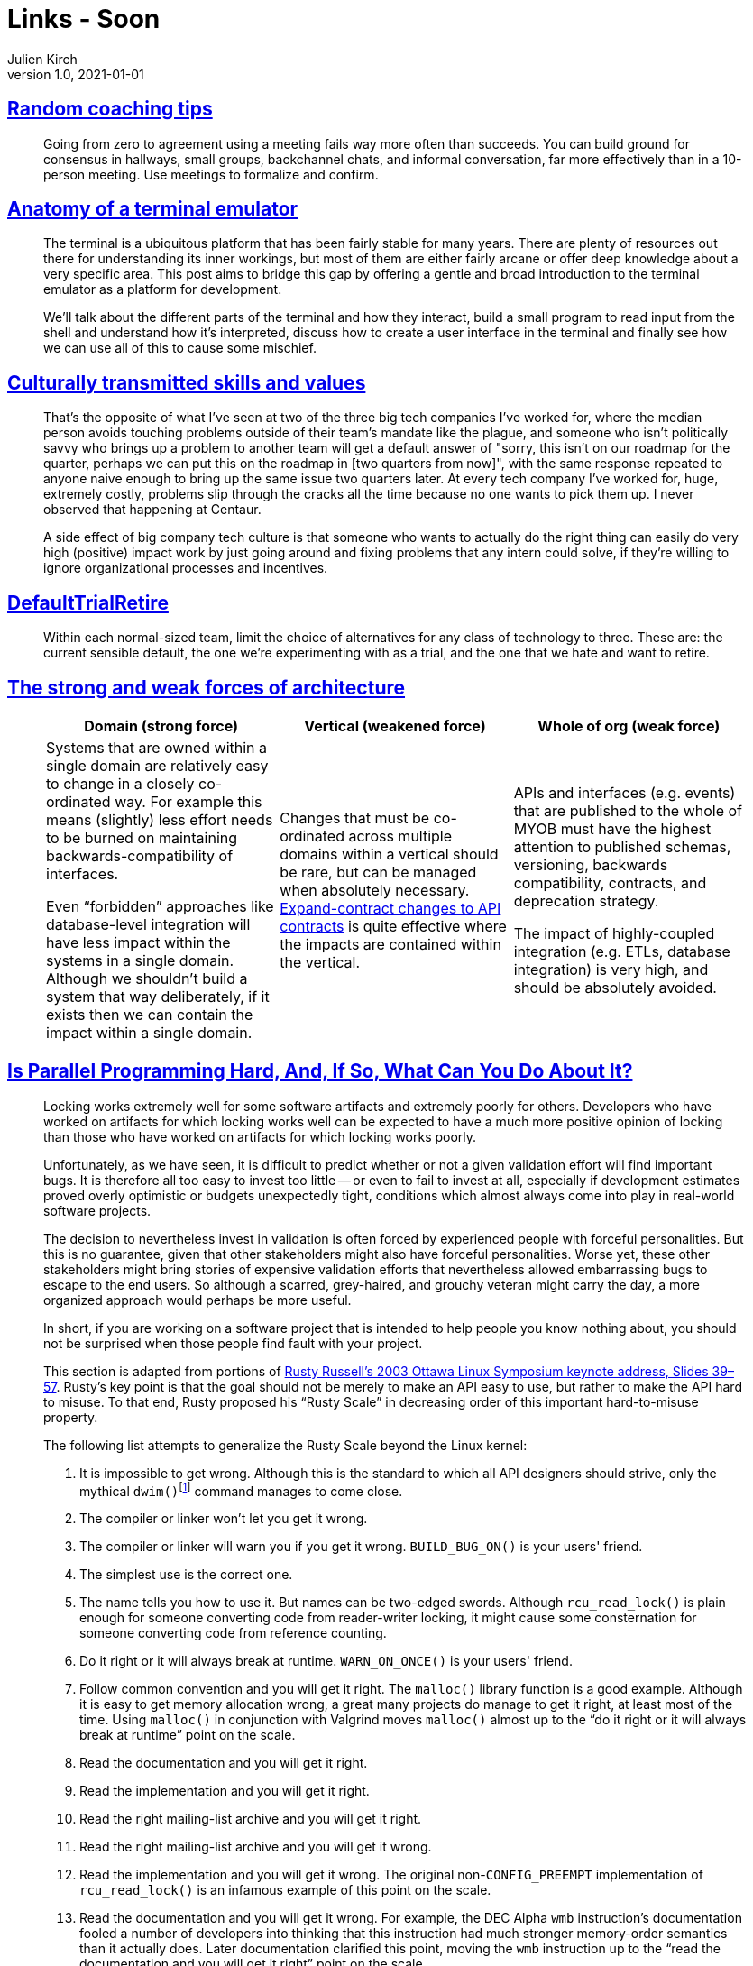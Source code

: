 = Links - Soon
Julien Kirch
v1.0, 2021-01-01
:article_lang: en
:figure-caption!:
:article_description: 

== link:https://www.geepawhill.org/2021/11/02/random-coaching-tips/[Random coaching tips]

[quote]
____
Going from zero to agreement using a meeting fails way more often than succeeds. You can build ground for consensus in hallways, small groups, backchannel chats, and informal conversation, far more effectively than in a 10-person meeting. Use meetings to formalize and confirm.
____

== link:https://www.poor.dev/blog/terminal-anatomy/[Anatomy of a terminal emulator]

[quote]
____
The terminal is a ubiquitous platform that has been fairly stable for many years. There are plenty of resources out there for understanding its inner workings, but most of them are either fairly arcane or offer deep knowledge about a very specific area. This post aims to bridge this gap by offering a gentle and broad introduction to the terminal emulator as a platform for development.

We'll talk about the different parts of the terminal and how they interact, build a small program to read input from the shell and understand how it's interpreted, discuss how to create a user interface in the terminal and finally see how we can use all of this to cause some mischief.
____

== link:https://danluu.com/culture/[Culturally transmitted skills and values]

[quote]
____
That's the opposite of what I've seen at two of the three big tech companies I've worked for, where the median person avoids touching problems outside of their team's mandate like the plague, and someone who isn't politically savvy who brings up a problem to another team will get a default answer of "sorry, this isn't on our roadmap for the quarter, perhaps we can put this on the roadmap in [two quarters from now]", with the same response repeated to anyone naive enough to bring up the same issue two quarters later. At every tech company I've worked for, huge, extremely costly, problems slip through the cracks all the time because no one wants to pick them up. I never observed that happening at Centaur.

A side effect of big company tech culture is that someone who wants to actually do the right thing can easily do very high (positive) impact work by just going around and fixing problems that any intern could solve, if they're willing to ignore organizational processes and incentives.
____

== link:https://martinfowler.com/bliki/DefaultTrialRetire.html[DefaultTrialRetire]

[quote]
____
Within each normal-sized team, limit the choice of alternatives for any class of technology to three. These are: the current sensible default, the one we're experimenting with as a trial, and the one that we hate and want to retire.
____

== link:https://martinfowler.com/articles/strong-weak-arch.html[The strong and weak forces of architecture]

[quote]
____
[Attributes]
|===
|Domain (strong force)|Vertical (weakened force)|Whole of org (weak force)

|Systems that are owned within a single domain are relatively easy to change in a closely co-ordinated way. For example this means (slightly) less effort needs to be burned on maintaining backwards-compatibility of interfaces.

Even "`forbidden`" approaches like database-level integration will have less impact within the systems in a single domain. Although we shouldn't build a system that way deliberately, if it exists then we can contain the impact within a single domain.

|Changes that must be co-ordinated across multiple domains within a vertical should be rare, but can be managed when absolutely necessary. link:https://www.thoughtworks.com/radar/techniques/api-expand-contract[Expand-contract changes to API contracts] is quite effective where the impacts are contained within the vertical.

|APIs and interfaces (e.g. events) that are published to the whole of MYOB must have the highest attention to published schemas, versioning, backwards compatibility, contracts, and deprecation strategy.

The impact of highly-coupled integration (e.g. ETLs, database integration) is very high, and should be absolutely avoided.
|===
____

== link:https://mirrors.edge.kernel.org/pub/linux/kernel/people/paulmck/perfbook/perfbook.html[Is Parallel Programming Hard, And, If So, What Can You Do About It?]

[quote]
____
Locking works extremely well for some software artifacts and extremely poorly for others. Developers who have worked on artifacts for which locking works well can be expected to have a much more positive opinion of locking than those who have worked on artifacts for which locking works poorly.
____

[quote]
____
Unfortunately, as we have seen, it is difficult to predict whether or not a given validation effort will find important bugs. It is therefore all too easy to invest too little -- or even to fail to invest at all, especially if development estimates proved overly optimistic or budgets unexpectedly tight, conditions which almost always come into play in real-world software projects.

The decision to nevertheless invest in validation is often forced by experienced people with forceful personalities. But this is no guarantee, given that other stakeholders might also have forceful personalities. Worse yet, these other stakeholders might bring stories of expensive validation efforts that nevertheless allowed embarrassing bugs to escape to the end users. So although a scarred, grey-haired, and grouchy veteran might carry the day, a more organized approach would perhaps be more useful.
____

[quote]
____
In short, if you are working on a software project that is intended to help people you know nothing about, you should not be surprised when those people find fault with your project.
____


[quote]
____
This section is adapted from portions of link:https://ozlabs.org/~rusty/ols-2003-keynote/ols-keynote-2003.html[Rusty Russell's 2003 Ottawa Linux Symposium keynote address, Slides 39–57].
Rusty's key point is that the goal should not be merely to make an API easy to use, but rather to make the API hard to misuse.
To that end, Rusty proposed his "`Rusty Scale`" in decreasing order of this important hard-to-misuse property.

The following list attempts to generalize the Rusty Scale beyond the Linux kernel:

. It is impossible to get wrong. Although this is the standard to which all API designers should strive, only the mythical `dwim()`{empty}footnote:[The `dwim()` function is an acronym that expands to "`dowhatImean`".] command manages to come close.
. The compiler or linker won't let you get it wrong.
. The compiler or linker will warn you if you get it wrong. `BUILD_BUG_ON()` is your users' friend.
. The simplest use is the correct one.
. The name tells you how to use it. But names can be two-edged swords. Although `rcu_read_lock()` is plain enough for someone converting code from reader-writer locking, it might cause some consternation for someone converting code from reference counting.
. Do it right or it will always break at runtime. `WARN_ON_ONCE()` is your users' friend.
. Follow common convention and you will get it right. The `malloc()` library function is a good example. Although it is easy to get memory allocation wrong, a great many projects do manage to get it right, at least most of the time. Using `malloc()` in conjunction with Valgrind moves `malloc()` almost up to the "`do it right or it will always break at runtime`" point on the scale.
. Read the documentation and you will get it right.
. Read the implementation and you will get it right.
. Read the right mailing-list archive and you will get it right.
. Read the right mailing-list archive and you will get it wrong.
. Read the implementation and you will get it wrong. The original non-`CONFIG_PREEMPT` implementation of `rcu_read_lock()` is an infamous example of this point on the scale.
. Read the documentation and you will get it wrong. For example, the DEC Alpha `wmb` instruction's documentation fooled a number of developers into thinking that this instruction had much stronger memory-order semantics than it actually does. Later documentation clarified this point, moving the `wmb` instruction up to the "`read the documentation and you will get it right`" point on the scale.
. Follow common convention and you will get it wrong. The `printf()` statement is an example of this point on the scale because developers almost always fail to check `printf()`{empty}'s error return.
. Do it right and it will break at runtime.
. The name tells you how not to use it.
. The obvious use is wrong. The Linux kernel `smp_mb()` function is an example of this point on the scale. Many developers assume that this function has much stronger ordering semantics than it actually possesses. Chapter 15 contains the information needed to avoid this mistake, as does the Linux-kernel source tree's `Documentation` and `tools/memory-model` directories.
. The compiler or linker will warn you if you get it right.
. The compiler or linker won't let you get it right.
. It is impossible to get right. The `gets()` function is a famous example of this point on the scale. In fact, `gets()` can perhaps best be described as an unconditional buffer-overflow security hole.
____
